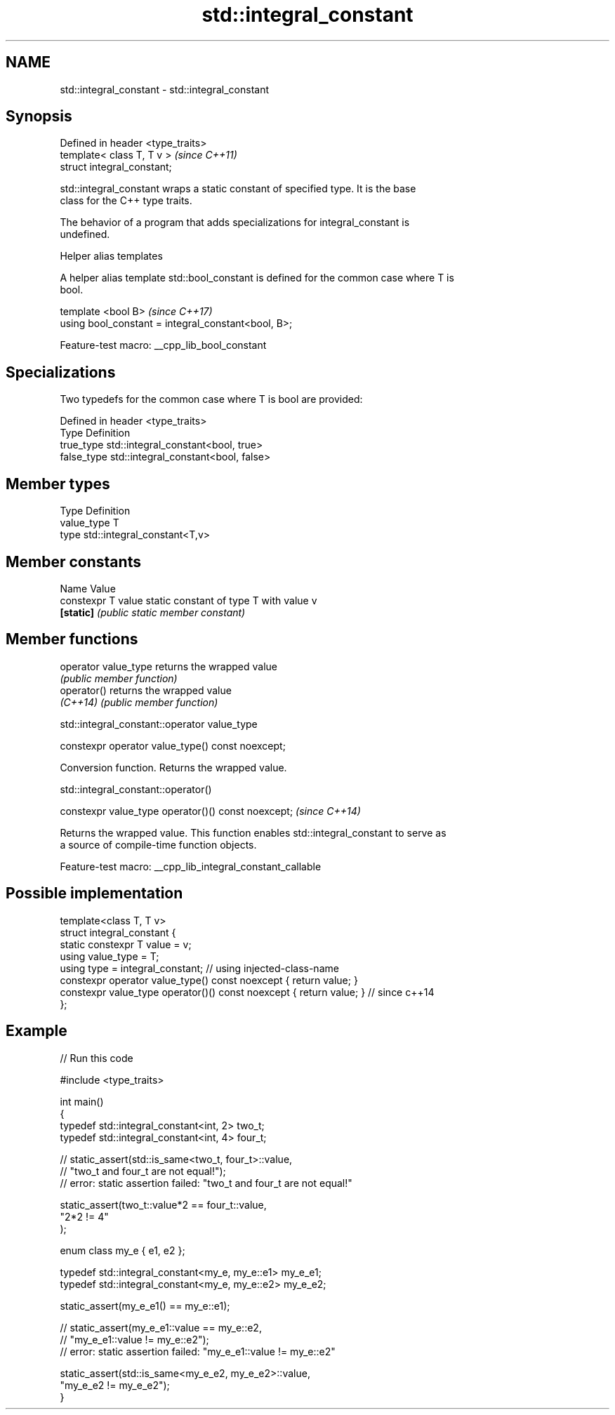 .TH std::integral_constant 3 "2022.07.31" "http://cppreference.com" "C++ Standard Libary"
.SH NAME
std::integral_constant \- std::integral_constant

.SH Synopsis
   Defined in header <type_traits>
   template< class T, T v >         \fI(since C++11)\fP
   struct integral_constant;

   std::integral_constant wraps a static constant of specified type. It is the base
   class for the C++ type traits.

   The behavior of a program that adds specializations for integral_constant is
   undefined.

  Helper alias templates

   A helper alias template std::bool_constant is defined for the common case where T is
   bool.

   template <bool B>                                  \fI(since C++17)\fP
   using bool_constant = integral_constant<bool, B>;

   Feature-test macro: __cpp_lib_bool_constant

.SH Specializations

   Two typedefs for the common case where T is bool are provided:

   Defined in header <type_traits>
   Type       Definition
   true_type  std::integral_constant<bool, true>
   false_type std::integral_constant<bool, false>

.SH Member types

   Type       Definition
   value_type T
   type       std::integral_constant<T,v>

.SH Member constants

   Name              Value
   constexpr T value static constant of type T with value v
   \fB[static]\fP          \fI(public static member constant)\fP

.SH Member functions

   operator value_type returns the wrapped value
                       \fI(public member function)\fP
   operator()          returns the wrapped value
   \fI(C++14)\fP             \fI(public member function)\fP

std::integral_constant::operator value_type

   constexpr operator value_type() const noexcept;

   Conversion function. Returns the wrapped value.

std::integral_constant::operator()

   constexpr value_type operator()() const noexcept;  \fI(since C++14)\fP

   Returns the wrapped value. This function enables std::integral_constant to serve as
   a source of compile-time function objects.

   Feature-test macro: __cpp_lib_integral_constant_callable

.SH Possible implementation

   template<class T, T v>
   struct integral_constant {
       static constexpr T value = v;
       using value_type = T;
       using type = integral_constant; // using injected-class-name
       constexpr operator value_type() const noexcept { return value; }
       constexpr value_type operator()() const noexcept { return value; } // since c++14
   };

.SH Example


// Run this code

 #include <type_traits>

 int main()
 {
     typedef std::integral_constant<int, 2> two_t;
     typedef std::integral_constant<int, 4> four_t;

 //  static_assert(std::is_same<two_t, four_t>::value,
 //                "two_t and four_t are not equal!");
 //  error: static assertion failed: "two_t and four_t are not equal!"

     static_assert(two_t::value*2 == four_t::value,
        "2*2 != 4"
     );

     enum class my_e { e1, e2 };

     typedef std::integral_constant<my_e, my_e::e1> my_e_e1;
     typedef std::integral_constant<my_e, my_e::e2> my_e_e2;

     static_assert(my_e_e1() == my_e::e1);

 //  static_assert(my_e_e1::value == my_e::e2,
 //               "my_e_e1::value != my_e::e2");
 //  error: static assertion failed: "my_e_e1::value != my_e::e2"

     static_assert(std::is_same<my_e_e2, my_e_e2>::value,
                   "my_e_e2 != my_e_e2");
 }
